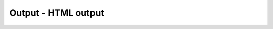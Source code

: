 Output - HTML output
====================


.. py:class:: Output()

    Наследник :py:class:`FormControl`


    .. py:attribute:: defaultValue
        
        Это свой­ст­во хра­нит на­чаль­ное зна­че­ние свой­ст­ва textContent (см. Node) эле­мен­та Output. Ко­гда вы­пол­ня­ет­ся сброс фор­мы, свой­ст­во value эле­мен­та ус­та­нав­ли­ва­ет­ся в это зна­че­ние. Ес­ли это свой­ст­во ус­та­нов­ле­но и эле­мент Output ото­бра­жа­ет пре­ды­ду­щее зна­че­ние свой­ст­ва defaultValue, на эк­ран бу­дет вы­ве­де­но но­вое зна­че­ние defaultValue. Ина­че те­ку­щее ото­бра­жае­мое зна­че­ние не из­ме­нит­ся.


    .. py:attribute:: htmlFor
        
        HTML-ат­ри­бут for эле­мен­та <output> – это спи­сок ат­ри­бу­тов id эле­мен­тов, раз­де­лен­ных про­бе­ла­ми, зна­че­ния ко­то­рых уча­ст­ву­ют в вы­чис­ле­нии со­дер­жи­мо­го, ото­бра­жае­мо­го эле­мен­том <output>. for яв­ля­ет­ся в язы­ке Ja­va­Script за­ре­зер­ви­ро­ван­ным сло­вом, по­это­му со­от­вет­ст­вую­щее свой­ст­во на­зы­ва­ет­ся htmlFor. Это свой­ст­во мож­но ис­поль­зо­вать, как ес­ли бы оно со­дер­жа­ло обыч­ную стро­ку, или при­ме­нять ме­то­дыин­тер­фей­са DOMTokenList для чте­ния и из­ме­не­ния от­дель­ных эле­мен­тов спи­ска.